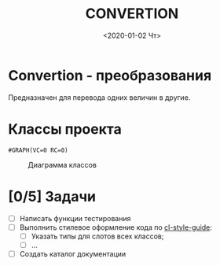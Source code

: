 * Convertion - преобразования
Предназначен для перевода одних величин в другие.

* Классы проекта

#+name: pwd 
#+BEGIN_SRC shell :exports none
pwd
#+END_SRC

#+name: classes
#+BEGIN_SRC lisp :var fpath=pwd :exports none
;;;;(require :mnas-graph)
;;;;(require :mnas-package)
  (mnas-graph:view-graph
   (mnas-package:make-class-graph :convertion)
   :viewer nil
   :out-type "png" :fname "classes" :fpath fpath)
#+END_SRC

#+RESULTS: classes
: #GRAPH(VC=0 RC=0)

#+CAPTION: Диаграмма классов
#+NAME:   areas:classes
#+attr_html: :width 500px
#+attr_latex: :width 200px
[[file:classes.gv.png]]


* [0/5] Задачи
- [ ] Написать функции тестирования
- [ ] Выполнить стилевое оформление кода по [[file:~/org/sbcl/cl-style-guide.org][cl-style-guide]]:
  - [ ] Указать типы для слотов всех классов;
  - [ ] ...
- [ ] Создать каталог документации

#+OPTIONS: ':nil *:t -:t ::t <:t H:3 \n:nil ^:t arch:headline
#+OPTIONS: author:t broken-links:nil c:nil creator:nil
#+OPTIONS: d:(not "LOGBOOK") date:t e:t email:nil f:t inline:t num:t
#+OPTIONS: p:nil pri:nil prop:nil stat:t tags:t tasks:t tex:t
#+OPTIONS: timestamp:t title:t toc:t todo:t |:t
#+TITLE: CONVERTION
#+DATE: <2020-01-02 Чт>
#+AUTHOR:
#+EMAIL: namatv@mnasoft-00
#+LANGUAGE: ru
#+SELECT_TAGS: export
#+CREATOR: Emacs 26.3 (Org mode 9.1.9)
#+EXCLUDE_TAGS: noexport
